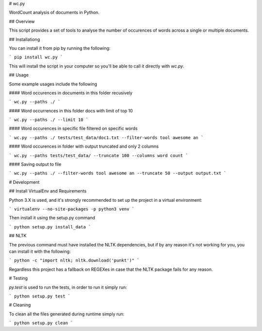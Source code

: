 
# wc.py

WordCount analysis of documents in Python.

## Overview

This script provides a set of tools to analyse the number of occurences of words across a single or multiple documents.

## Installationg

You can install it from pip by running the following:

```
pip install wc.py
```

This will install the script in your computer so you'll be able to call it directly with `wc.py`.

## Usage

Some example usages include the following

#### Word occurences in documents in this folder recusively

```
wc.py --paths ./
```

#### Word occurrences in this folder docs with limit of top 10

```
wc.py --paths ./ --limit 10
```

#### Word occurences in specific file filtered on specific words

```
wc.py --paths ./ tests/test_data/doc1.txt --filter-words tool awesome an
```

#### Word occurences in folder with output truncated and only 2 columns

```
wc.py --paths tests/test_data/ --truncate 100 --columns word count
```

#### Saving output to file

```
wc.py --paths ./ --filter-words tool awesome an --truncate 50 --output output.txt
```


# Development

## Install VirtualEnv and Requirements

Python 3.X is used, and it's strongly recommended to set up the project in a virtual environment:

```
virtualenv --no-site-packages -p python3 venv
```

Then install it using the setup.py command

```
python setup.py install_data
```

## NLTK

The previous command must have installed the NLTK dependencies, but if by any reason it's not working for you, you can install it with the following:

```
python -c "import nltk; nltk.download('punkt')"
```

Regardless this project has a fallback on REGEXes in case that the NLTK package fails for any reason.


# Testing

`py.test` is used to run the tests, in order to run it simply run:

```
python setup.py test
```

# Cleaning

To clean all the files generated during runtime simply run:

```
python setup.py clean
```




